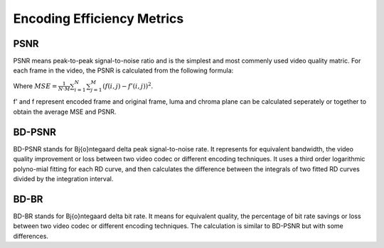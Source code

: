 
Encoding Efficiency Metrics 
==========================================

--------
PSNR
--------

PSNR means peak-to-peak signal-to-noise ratio and is the simplest and most commenly used video quality matric. For each frame in the video, the PSNR is calculated from the following formula:

.. math::
       :label: eq_lin_cost_func
       
       PSNR=10\cdot \log_{10} \frac{MaxErr^2}{MSE},

Where :math:`MSE= \frac{1}{N\cdot M}\sum_{i=1}^{N}{}\sum_{j=1}^{M} {\left(f\left(i,j\right) - f'\left(i,j\right)\right)}^2`.

f' and f represent encoded frame and original frame,  luma and chroma plane can be calculated seperately or together to obtain the average MSE and PSNR.

--------
BD-PSNR
--------

BD-PSNR stands for Bj{\o}ntegaard delta peak signal-to-noise rate. It represents for equivalent bandwidth, the video quality improvement or loss between two video codec or different encoding techniques. It uses a third order logarithmic polyno-mial fitting for each RD curve, and then calculates the difference between the integrals of two fitted RD curves divided by the integration interval.

-------
BD-BR
-------

BD-BR stands for Bj{\o}ntegaard delta bit rate. It means for equivalent quality, the percentage of bit rate savings or loss between two video codec or different encoding techniques. The calculation is similar to BD-PSNR but with some differences.
